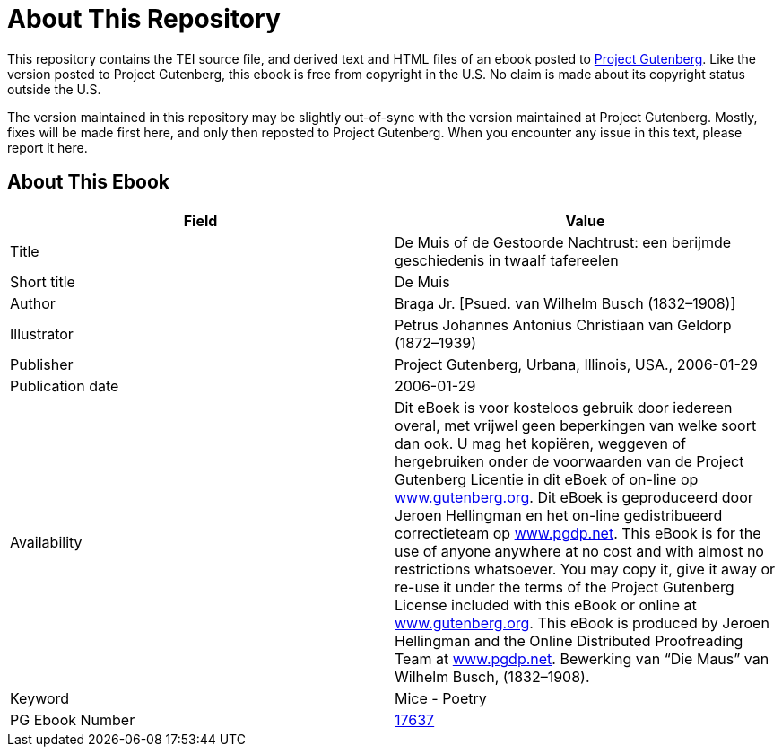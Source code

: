 = About This Repository

This repository contains the TEI source file, and derived text and HTML files of an ebook posted to https://www.gutenberg.org/[Project Gutenberg]. Like the version posted to Project Gutenberg, this ebook is free from copyright in the U.S. No claim is made about its copyright status outside the U.S.

The version maintained in this repository may be slightly out-of-sync with the version maintained at Project Gutenberg. Mostly, fixes will be made first here, and only then reposted to Project Gutenberg. When you encounter any issue in this text, please report it here.

== About This Ebook

|===
|Field |Value

|Title |De Muis of de Gestoorde Nachtrust: een berijmde geschiedenis in twaalf tafereelen
|Short title |De Muis
|Author |Braga Jr. [Psued. van Wilhelm Busch (1832–1908)]
|Illustrator |Petrus Johannes Antonius Christiaan van Geldorp (1872–1939)
|Publisher |Project Gutenberg, Urbana, Illinois, USA., 2006-01-29
|Publication date |2006-01-29
|Availability |Dit eBoek is voor kosteloos gebruik door iedereen overal, met vrijwel geen beperkingen van welke soort dan ook. U mag het kopiëren, weggeven of hergebruiken onder de voorwaarden van de Project Gutenberg Licentie in dit eBoek of on-line op https://www.gutenberg.org/[www.gutenberg.org]. Dit eBoek is geproduceerd door Jeroen Hellingman en het on-line gedistribueerd correctieteam op https://www.pgdp.net/[www.pgdp.net]. This eBook is for the use of anyone anywhere at no cost and with almost no restrictions whatsoever. You may copy it, give it away or re-use it under the terms of the Project Gutenberg License included with this eBook or online at https://www.gutenberg.org/[www.gutenberg.org]. This eBook is produced by Jeroen Hellingman and the Online Distributed Proofreading Team at https://www.pgdp.net/[www.pgdp.net]. Bewerking van “Die Maus” van Wilhelm Busch, (1832–1908).
|Keyword |Mice - Poetry
|PG Ebook Number |https://www.gutenberg.org/ebooks/17637[17637]
|===
